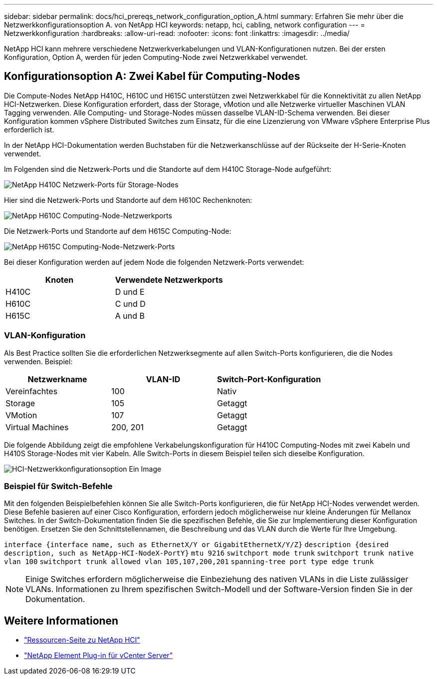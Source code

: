 ---
sidebar: sidebar 
permalink: docs/hci_prereqs_network_configuration_option_A.html 
summary: Erfahren Sie mehr über die Netzwerkkonfigurationsoption A. von NetApp HCI 
keywords: netapp, hci, cabling, network configuration 
---
= Netzwerkkonfiguration
:hardbreaks:
:allow-uri-read: 
:nofooter: 
:icons: font
:linkattrs: 
:imagesdir: ../media/


[role="lead"]
NetApp HCI kann mehrere verschiedene Netzwerkverkabelungen und VLAN-Konfigurationen nutzen. Bei der ersten Konfiguration, Option A, werden für jeden Computing-Node zwei Netzwerkkabel verwendet.



== Konfigurationsoption A: Zwei Kabel für Computing-Nodes

Die Compute-Nodes NetApp H410C, H610C und H615C unterstützen zwei Netzwerkkabel für die Konnektivität zu allen NetApp HCI-Netzwerken. Diese Konfiguration erfordert, dass der Storage, vMotion und alle Netzwerke virtueller Maschinen VLAN Tagging verwenden. Alle Computing- und Storage-Nodes müssen dasselbe VLAN-ID-Schema verwenden. Bei dieser Konfiguration kommen vSphere Distributed Switches zum Einsatz, für die eine Lizenzierung von VMware vSphere Enterprise Plus erforderlich ist.

In der NetApp HCI-Dokumentation werden Buchstaben für die Netzwerkanschlüsse auf der Rückseite der H-Serie-Knoten verwendet.

Im Folgenden sind die Netzwerk-Ports und die Standorte auf dem H410C Storage-Node aufgeführt:

[#H35700E_H410C]
image::HCI_ISI_compute_6cable.png[NetApp H410C Netzwerk-Ports für Storage-Nodes]

Hier sind die Netzwerk-Ports und Standorte auf dem H610C Rechenknoten:

[#H610C]
image::H610C_node-cabling.png[NetApp H610C Computing-Node-Netzwerkports]

Die Netzwerk-Ports und Standorte auf dem H615C Computing-Node:

[#H615C]
image::H615C_node_cabling.png[NetApp H615C Computing-Node-Netzwerk-Ports]

Bei dieser Konfiguration werden auf jedem Node die folgenden Netzwerk-Ports verwendet:

|===
| Knoten | Verwendete Netzwerkports 


| H410C | D und E 


| H610C | C und D 


| H615C | A und B 
|===


=== VLAN-Konfiguration

Als Best Practice sollten Sie die erforderlichen Netzwerksegmente auf allen Switch-Ports konfigurieren, die die Nodes verwenden. Beispiel:

|===
| Netzwerkname | VLAN-ID | Switch-Port-Konfiguration 


| Vereinfachtes | 100 | Nativ 


| Storage | 105 | Getaggt 


| VMotion | 107 | Getaggt 


| Virtual Machines | 200, 201 | Getaggt 
|===
Die folgende Abbildung zeigt die empfohlene Verkabelungskonfiguration für H410C Computing-Nodes mit zwei Kabeln und H410S Storage-Nodes mit vier Kabeln. Alle Switch-Ports in diesem Beispiel teilen sich dieselbe Konfiguration.

image::hci_networking_config_scenario_1.png[HCI-Netzwerkkonfigurationsoption Ein Image]



=== Beispiel für Switch-Befehle

Mit den folgenden Beispielbefehlen können Sie alle Switch-Ports konfigurieren, die für NetApp HCI-Nodes verwendet werden. Diese Befehle basieren auf einer Cisco Konfiguration, erfordern jedoch möglicherweise nur kleine Änderungen für Mellanox Switches. In der Switch-Dokumentation finden Sie die spezifischen Befehle, die Sie zur Implementierung dieser Konfiguration benötigen. Ersetzen Sie den Schnittstellennamen, die Beschreibung und das VLAN durch die Werte für Ihre Umgebung.

`interface {interface name, such as EthernetX/Y or GigabitEthernetX/Y/Z}`
`description {desired description, such as NetApp-HCI-NodeX-PortY}`
`mtu 9216`
`switchport mode trunk`
`switchport trunk native vlan 100`
`switchport trunk allowed vlan 105,107,200,201`
`spanning-tree port type edge trunk`


NOTE: Einige Switches erfordern möglicherweise die Einbeziehung des nativen VLANs in die Liste zulässiger VLANs. Informationen zu Ihrem spezifischen Switch-Modell und der Software-Version finden Sie in der Dokumentation.

[discrete]
== Weitere Informationen

* https://www.netapp.com/hybrid-cloud/hci-documentation/["Ressourcen-Seite zu NetApp HCI"^]
* https://docs.netapp.com/us-en/vcp/index.html["NetApp Element Plug-in für vCenter Server"^]

